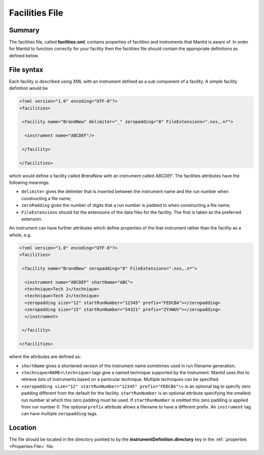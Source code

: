 .. _Facilities File:

Facilities File
===============

Summary
-------

The facilities file, called **facilities.xml**, contains properties of
facilities and instruments that Mantid is aware of. In order for Mantid
to function correctly for your facility then the facilities file should
contain the appropriate definitions as defined below.

File syntax
-----------

Each facility is described using XML with an instrument defined as a sub
component of a facility. A simple facility definition would be

.. code:: XML

    <?xml version="1.0" encoding="UTF-8"?>
    <facilities>

     <facility name="BrandNew" delimiter="_" zeropadding="8" FileExtensions=".nxs,.n*">

      <instrument name="ABCDEF"/>

     </facility>

    </facilities>

which would define a facility called *BrandNew* with an instrument
called *ABCDEF*. The facilities attributes have the following meanings:

-  ``delimiter`` gives the delimiter that is inserted between the
   instrument name and the run number when constructing a file name;
-  ``zeroPadding`` gives the number of digits that a run number is
   padded to when constructing a file name;
-  ``FileExtensions`` should list the extensions of the data files for
   the facility. The first is taken as the preferred extension.

An instrument can have further attributes which define properties of the
that instrument rather than the facility as a whole, e.g.

.. code:: XML

    <?xml version="1.0" encoding="UTF-8"?>
    <facilities>

     <facility name="BrandNew" zeropadding="8" FileExtensions=".nxs,.n*">

      <instrument name="ABCDEF" shortName="ABC">
      <technique>Tech 1</technique>
      <technique>Tech 2</technique>
      <zeropadding size="12" startRunNumber="12345" prefix="FEDCBA"></zeropadding>
      <zeropadding size="15" startRunNumber="54321" prefix="ZYXWUV"></zeropadding>
      </instrument>

     </facility>

    </facilities>

where the attributes are defined as:

-  ``shortName`` gives a shortened version of the instrument name
   sometimes used in run filename generation;
-  ``<technique>NAME<\technique>`` tags give a named technique supported
   by the instrument. Mantid uses this to retrieve lists of instruments
   based on a particular technique. Multiple techniques can be
   specified.
-  ``<zeropadding size="12" startRunNumber="12345" prefix="FEDCBA"\>``
   is an optional tag to specify zero padding different from the default
   for the facility. ``startRunNumber`` is an optional attribute
   specifying the smallest run number at which this zero padding must be
   used. If ``startRunNumber`` is omitted this zero padding is applied
   from run number 0. The optional ``prefix`` attribute allows a
   filename to have a different prefix. An ``instrument`` tag can have
   multiple ``zeropadding`` tags.

Location
--------

The file should be located in the directory pointed to by the
**instrumentDefinition.directory** key in the
:ref:`.properties <Properties File>` file.



.. categories:: Concepts